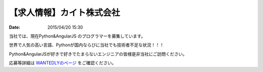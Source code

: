 【求人情報】カイト株式会社
==========================================================================

:date: 2015/04/20 15:30

.. image:: /images/jobboard/cayto.png
   :target: http://cayto.jp/
   :alt: カイト株式会社


当社では、現在Python&AngularJS のプログラマーを募集しています。

世界で人気の高い言語、Pythonが国内ならびに当社でも技術者不足な状況！！！

Python&AngularJSが好きで好きでたまらないエンジニアの皆様是非当社にご訪問ください。

応募等詳細は `WANTEDLYのページ <https://www.wantedly.com/projects/17833>`_ をご確認ください。
